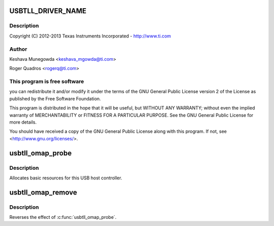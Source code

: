 .. -*- coding: utf-8; mode: rst -*-
.. src-file: drivers/mfd/omap-usb-tll.c

.. _`usbtll_driver_name`:

USBTLL_DRIVER_NAME
==================

.. c:function::  USBTLL_DRIVER_NAME()

    usb-tll.c - The USB TLL driver for OMAP EHCI & OHCI

.. _`usbtll_driver_name.description`:

Description
-----------

Copyright (C) 2012-2013 Texas Instruments Incorporated - http://www.ti.com

.. _`usbtll_driver_name.author`:

Author
------

Keshava Munegowda <keshava_mgowda@ti.com>

Roger Quadros <rogerq@ti.com>

.. _`usbtll_driver_name.this-program-is-free-software`:

This program is free software
-----------------------------

you can redistribute it and/or modify
it under the terms of the GNU General Public License version 2  of
the License as published by the Free Software Foundation.

This program is distributed in the hope that it will be useful,
but WITHOUT ANY WARRANTY; without even the implied warranty of
MERCHANTABILITY or FITNESS FOR A PARTICULAR PURPOSE.  See the
GNU General Public License for more details.

You should have received a copy of the GNU General Public License
along with this program.  If not, see <http://www.gnu.org/licenses/>.

.. _`usbtll_omap_probe`:

usbtll_omap_probe
=================

.. c:function:: int usbtll_omap_probe(struct platform_device *pdev)

    initialize TI-based HCDs

    :param pdev:
        *undescribed*
    :type pdev: struct platform_device \*

.. _`usbtll_omap_probe.description`:

Description
-----------

Allocates basic resources for this USB host controller.

.. _`usbtll_omap_remove`:

usbtll_omap_remove
==================

.. c:function:: int usbtll_omap_remove(struct platform_device *pdev)

    shutdown processing for UHH & TLL HCDs

    :param pdev:
        USB Host Controller being removed
    :type pdev: struct platform_device \*

.. _`usbtll_omap_remove.description`:

Description
-----------

Reverses the effect of \ :c:func:`usbtll_omap_probe`\ .

.. This file was automatic generated / don't edit.

